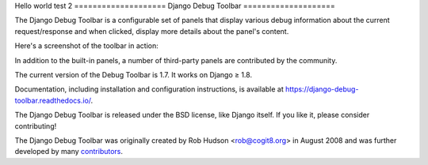 ﻿Hello world
test 2
====================
Django Debug Toolbar
====================

.. image:: https://jazzband.co/static/img/badge.svg
   :target: https://jazzband.co/
   :alt: Jazzband

.. image:: https://travis-ci.org/jazzband/django-debug-toolbar.svg?branch=master
   :target: https://travis-ci.org/jazzband/django-debug-toolbar
   :alt: Build Status

.. image:: https://codecov.io/gh/jazzband/django-debug-toolbar/branch/master/graph/badge.svg
   :target: https://codecov.io/gh/jazzband/django-debug-toolbar
   :alt: Test coverage status

.. image:: https://requires.io/github/jazzband/django-debug-toolbar/requirements.svg?branch=master
     :target: https://requires.io/github/jazzband/django-debug-toolbar/requirements/?branch=master
     :alt: Requirements Status

The Django Debug Toolbar is a configurable set of panels that display various
debug information about the current request/response and when clicked, display
more details about the panel's content.

Here's a screenshot of the toolbar in action:

.. image:: https://raw.github.com/jazzband/django-debug-toolbar/master/example/django-debug-toolbar.png
   :width: 908
   :height: 557

In addition to the built-in panels, a number of third-party panels are
contributed by the community.

The current version of the Debug Toolbar is 1.7. It works on Django ≥ 1.8.

Documentation, including installation and configuration instructions, is
available at https://django-debug-toolbar.readthedocs.io/.

The Django Debug Toolbar is released under the BSD license, like Django
itself. If you like it, please consider contributing!

The Django Debug Toolbar was originally created by Rob Hudson <rob@cogit8.org>
in August 2008 and was further developed by many contributors_.

.. _contributors: https://github.com/jazzband/django-debug-toolbar/graphs/contributors
